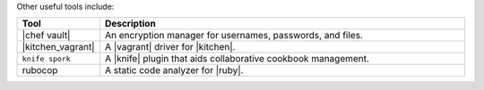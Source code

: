 .. The contents of this file may be included in multiple topics (using the includes directive).
.. The contents of this file should be modified in a way that preserves its ability to appear in multiple topics.

Other useful tools include:

.. list-table::
   :widths: 60 420
   :header-rows: 1

   * - Tool
     - Description
   * - |chef vault|
     - An encryption manager for usernames, passwords, and files.
   * - |kitchen_vagrant|
     - A |vagrant| driver for |kitchen|.
   * - ``knife spork``
     - A |knife| plugin that aids collaborative cookbook management.
   * - rubocop
     - A static code analyzer for |ruby|.
